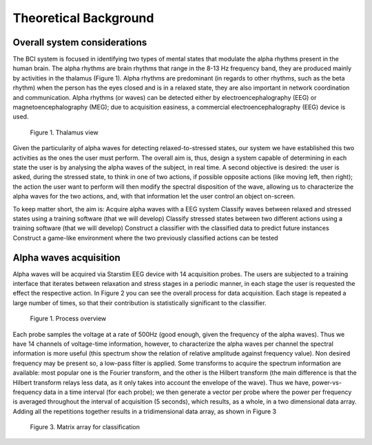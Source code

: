 Theoretical Background
======================

Overall system considerations
-----------------------------

The BCI system is focused in identifying two types of mental states that modulate the alpha rhythms present in the human brain. The alpha rhythms are brain rhythms that range in the 8-13 Hz frequency band, they are produced mainly by activities in the thalamus (Figure 1). Alpha rhythms are predominant (in regards to other rhythms, such as the beta rhythm) when the person has the eyes closed and is in a relaxed state, they are also important in network coordination and communication. Alpha rhythms (or waves) can be detected either by  electroencephalography (EEG) or magnetoencephalography (MEG); due to acquisition easiness, a commercial electroencephalography (EEG) device is used.

.. figure:: thalamus9.jpg
   :scale: 30 %
   :alt: map to buried treasure

   Figure 1. Thalamus view

Given the particularity of alpha waves for detecting relaxed-to-stressed states, our system we have established this two activities as the ones the user must perform. The overall aim is, thus, design a system capable of determining in each state the user is by analysing the alpha waves of the subject, in real time. A second objective is desired: the user is asked, during the stressed state, to think in one of two actions, if possible opposite actions (like moving left, then right); the action the user want to perform will then modify the spectral disposition of the wave, allowing us to characterize the alpha waves for the two actions, and, with that information let the user control an object on-screen.

To keep matter short, the aim is:
Acquire alpha waves with a EEG system
Classify waves between relaxed and stressed states using a training software (that we will develop)
Classify stressed states between two different actions using a training software (that we will develop)
Construct a classifier with the classified data to predict future instances
Construct a game-like environment where the two previously classified actions can be tested

Alpha waves acquisition
-----------------------

Alpha waves will be acquired via Starstim EEG device with 14 acquisition probes. The users are subjected to a training interface that iterates between relaxation and stress stages in a periodic manner, in each stage the user is requested the effect the respective action. In Figure 2 you can see the overall process for data acquisition. Each stage is repeated a large number of times, so that their contribution is statistically significant to the classifier.

.. figure:: process.png
   :scale: 70 %
   :alt: map to buried treasure

   Figure 1. Process overview

Each probe samples the voltage at a rate of 500Hz (good enough, given the frequency of the alpha waves). Thus we have 14 channels of voltage-time information, however, to characterize the alpha waves per channel the spectral information is more useful (this spectrum show the relation of relative amplitude against frequency value). Non desired frequency may be present so, a low-pass filter is applied. Some transforms to acquire the spectrum information are available: most popular one is the Fourier transform, and the other is the Hilbert transform (the main difference is that the Hilbert transform relays less data, as it only takes into account the envelope of the wave). Thus we have, power-vs-frequency data in a time interval (for each probe); we then generate a vector per probe where the power per frequency is averaged throughout the interval of acquisition (5 seconds), which results, as a whole, in a two dimensional data array. Adding all the repetitions together results in a tridimensional data array, as shown in Figure 3

.. figure:: matrix.png
   :scale: 70 %
   :alt: map to buried treasure

   Figure 3. Matrix array for classification
